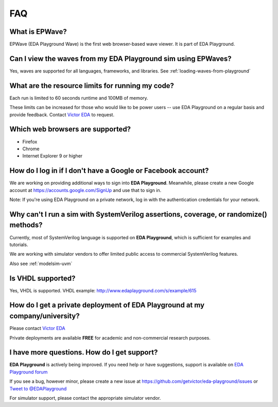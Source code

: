 ###
FAQ
###

***************
What is EPWave?
***************

EPWave (EDA Playground Wave) is the first web browser-based wave viewer. It is part of EDA Playground.

**************************************************************
Can I view the waves from my EDA Playground sim using EPWaves?
**************************************************************

Yes, waves are supported for all languages, frameworks, and libraries. See :ref:`loading-waves-from-playground`

*************************************************
What are the resource limits for running my code?
*************************************************

Each run is limited to 60 seconds runtime and 100MB of memory.

These limits can be increased for those who would like to be power users -- use EDA Playground on a regular basis and
provide feedback. Contact `Victor EDA <http://www.victoreda.com>`_ to request.

*********************************
Which web browsers are supported?
*********************************

* Firefox
* Chrome
* Internet Explorer 9 or higher

*************************************************************
How do I log in if I don't have a Google or Facebook account?
*************************************************************

We are working on providing additional ways to sign into **EDA Playground**. Meanwhile, please create a new Google
account at https://accounts.google.com/SignUp and use that to sign in.

Note: If you're using EDA Playground on a private network, log in with the authentication credentials for your network.

**************************************************************************************
Why can't I run a sim with SystemVerilog assertions, coverage, or randomize() methods?
**************************************************************************************

Currently, most of SystemVerilog language is supported on **EDA Playground**, which is sufficient for examples and tutorials.

We are working with simulator vendors to offer limited public access to commercial SystemVerilog features.

Also see :ref:`modelsim-uvm`

******************
Is VHDL supported?
******************

Yes, VHDL is supported. VHDL example: http://www.edaplayground.com/s/example/615

*********************************************************************************
How do I get a private deployment of **EDA Playground** at my company/university?
*********************************************************************************

Please contact `Victor EDA <http://www.victoreda.com>`_

Private deployments are available **FREE** for academic and non-commercial research purposes.

********************************************
I have more questions. How do I get support?
********************************************

**EDA Playground** is actively being improved. If you need help or have suggestions, support is available on
`EDA Playground forum <https://groups.google.com/forum/#!forum/eda-playground>`_

If you see a bug, however minor, please create a new issue at https://github.com/getvictor/eda-playground/issues
or `Tweet to @EDAPlayground <https://twitter.com/intent/tweet?screen_name=EDAPlayground>`_

For simulator support, please contact the appropriate simulator vendor.
